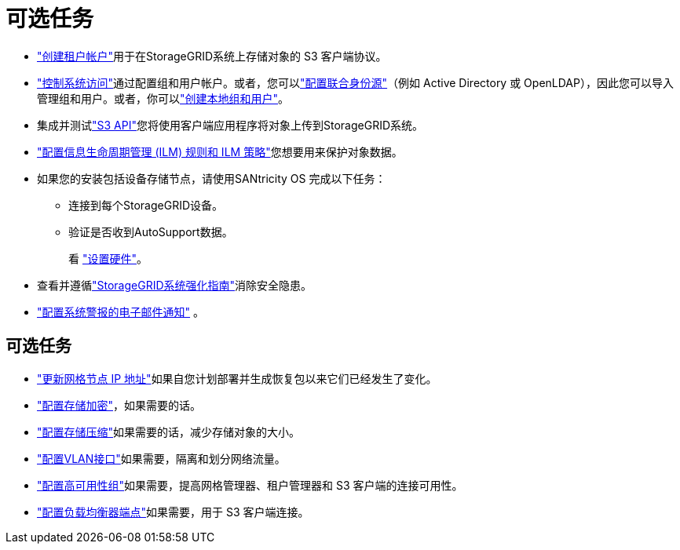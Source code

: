 = 可选任务
:allow-uri-read: 


* link:../admin/managing-tenants.html["创建租户帐户"]用于在StorageGRID系统上存储对象的 S3 客户端协议。
* link:../admin/controlling-storagegrid-access.html["控制系统访问"]通过配置组和用户帐户。或者，您可以link:../admin/using-identity-federation.html["配置联合身份源"]（例如 Active Directory 或 OpenLDAP），因此您可以导入管理组和用户。或者，你可以link:../admin/managing-users.html#create-a-local-user["创建本地组和用户"]。
* 集成并测试link:../s3/configuring-tenant-accounts-and-connections.html["S3 API"]您将使用客户端应用程序将对象上传到StorageGRID系统。
* link:../ilm/index.html["配置信息生命周期管理 (ILM) 规则和 ILM 策略"]您想要用来保护对象数据。
* 如果您的安装包括设备存储节点，请使用SANtricity OS 完成以下任务：
+
** 连接到每个StorageGRID设备。
** 验证是否收到AutoSupport数据。
+
看 https://docs.netapp.com/us-en/storagegrid-appliances/installconfig/configuring-hardware.html["设置硬件"^]。



* 查看并遵循link:../harden/index.html["StorageGRID系统强化指南"]消除安全隐患。
* link:../monitor/email-alert-notifications.html["配置系统警报的电子邮件通知"] 。




== 可选任务

* link:../maintain/changing-ip-addresses-and-mtu-values-for-all-nodes-in-grid.html["更新网格节点 IP 地址"]如果自您计划部署并生成恢复包以来它们已经发生了变化。
* link:../admin/changing-network-options-object-encryption.html["配置存储加密"]，如果需要的话。
* link:../admin/configuring-stored-object-compression.html["配置存储压缩"]如果需要的话，减少存储对象的大小。
* link:../admin/configure-vlan-interfaces.html["配置VLAN接口"]如果需要，隔离和划分网络流量。
* link:../admin/configure-high-availability-group.html["配置高可用性组"]如果需要，提高网格管理器、租户管理器和 S3 客户端的连接可用性。
* link:../admin/configuring-load-balancer-endpoints.html["配置负载均衡器端点"]如果需要，用于 S3 客户端连接。

